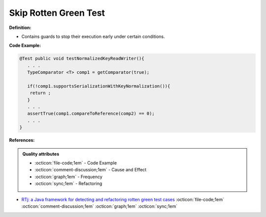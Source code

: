 Skip Rotten Green Test
^^^^^
**Definition:**

* Contains guards to stop their execution early under certain conditions.


**Code Example:**

.. code-block:: java

  @Test public void testNormalizedKeyReadWriter(){
     . . .
     TypeComparator <T> comp1 = getComparator(true);

     if(!comp1.supportsSerializationWithKeyNormalization()){
      return ;
     }
     . . .
     assertTrue(comp1.compareToReference(comp2) == 0);
     . . .
  }

**References:**

.. admonition:: Quality attributes

    * :octicon:`file-code;1em` -  Code Example
    * :octicon:`comment-discussion;1em` -  Cause and Effect
    * :octicon:`graph;1em` -  Frequency
    * :octicon:`sync;1em` -  Refactoring

* `RTj: a Java framework for detecting and refactoring rotten green test cases <https://dl.acm.org/doi/10.1145/3377812.3382151>`_ :octicon:`file-code;1em` :octicon:`comment-discussion;1em` :octicon:`graph;1em` :octicon:`sync;1em`

